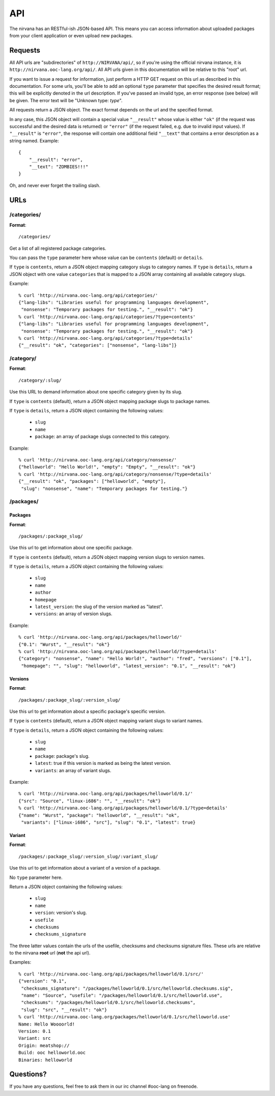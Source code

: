 API
===

The nirvana has an RESTful-ish JSON-based API. This means you can access information about uploaded packages from your
client application or even upload new packages.

Requests
--------

All API urls are "subdirectories" of ``http://NIRVANA/api/``, so if you're using the official nirvana
instance, it is ``http://nirvana.ooc-lang.org/api/``. All API urls given in this documentation will be
relative to this "root" url.

If you want to issue a request for information, just perform a HTTP GET request on this url as described in
this documentation. For some urls, you'll be able to add an optional ``type`` parameter that specifies
the desired result format; this will be explicitly denoted in the url description.
If you've passed an invalid type, an error response (see below) will be given. The error text will be
"Unknown type: *type*".

All requests return a JSON object. The exact format depends on the url and the specified format.

In any case, this JSON object will contain a special value ``"__result"`` whose value is either ``"ok"`` (if
the request was successful and the desired data is returned) or ``"error"`` (if the request failed, e.g. due to
invalid input values). If ``"__result"`` is ``"error"``, the response will contain one additional field ``"__text"``
that contains a error description as a string named. Example::

    {
	"__result": "error",
	"__text": "ZOMBIES!!!"
    }

Oh, and never ever forget the trailing slash.

URLs
----

/categories/
~~~~~~~~~~~~

**Format**::

    /categories/

Get a list of all registered package categories.

You can pass the ``type`` parameter here whose value can be ``contents`` (default) or ``details``.

If ``type`` is ``contents``, return a JSON object mapping category slugs to category names.
If ``type`` is ``details``, return a JSON object with one value ``categories`` that is mapped
to a JSON array containing all available category slugs.

Example::

    % curl 'http://nirvana.ooc-lang.org/api/categories/'
    {"lang-libs": "Libraries useful for programming languages development",
     "nonsense": "Temporary packages for testing.", "__result": "ok"}
    % curl 'http://nirvana.ooc-lang.org/api/categories/?type=contents'
    {"lang-libs": "Libraries useful for programming languages development",
     "nonsense": "Temporary packages for testing.", "__result": "ok"}
    % curl 'http://nirvana.ooc-lang.org/api/categories/?type=details'
    {"__result": "ok", "categories": ["nonsense", "lang-libs"]}

/category/
~~~~~~~~~~

**Format**::

    /category/:slug/

Use this URL to demand information about one specific category given by its slug.

If ``type`` is ``contents`` (default), return a JSON object mapping package slugs to
package names.

If ``type`` is ``details``, return a JSON object containing the following values:

 * ``slug``
 * ``name``
 * ``package``: an array of package slugs connected to this category.

Example::

    % curl 'http://nirvana.ooc-lang.org/api/category/nonsense/'
    {"helloworld": "Hello World!", "empty": "Empty", "__result": "ok"}
    % curl 'http://nirvana.ooc-lang.org/api/category/nonsense/?type=details'
    {"__result": "ok", "packages": ["helloworld", "empty"],
     "slug": "nonsense", "name": "Temporary packages for testing."}

/packages/
~~~~~~~~~~

Packages
^^^^^^^^

**Format**::

    /packages/:package_slug/

Use this url to get information about one specific package.

If ``type`` is ``contents`` (default), return a JSON object mapping version slugs to version names.

If ``type`` is ``details``, return a JSON object containing the following values:

 * ``slug``
 * ``name``
 * ``author``
 * ``homepage``
 * ``latest_version``: the slug of the version marked as "latest".
 * ``versions``: an array of version slugs.

Example::

    % curl 'http://nirvana.ooc-lang.org/api/packages/helloworld/'
    {"0.1": "Wurst", "__result": "ok"}
    % curl 'http://nirvana.ooc-lang.org/api/packages/helloworld/?type=details'
    {"category": "nonsense", "name": "Hello World!", "author": "fred", "versions": ["0.1"],
     "homepage": "", "slug": "helloworld", "latest_version": "0.1", "__result": "ok"}

Versions
^^^^^^^^

**Format**::
    
    /packages/:package_slug/:version_slug/

Use this url to get information about a specific package's specific version.

If ``type`` is ``contents`` (default), return a JSON object mapping variant slugs to variant names.

If ``type`` is ``details``, return a JSON object containing the following values:

 * ``slug``
 * ``name``
 * ``package``: package's slug.
 * ``latest``: true if this version is marked as being the latest version.
 * ``variants``: an array of variant slugs.

Example::

    % curl 'http://nirvana.ooc-lang.org/api/packages/helloworld/0.1/'
    {"src": "Source", "linux-i686": "", "__result": "ok"}
    % curl 'http://nirvana.ooc-lang.org/api/packages/helloworld/0.1/?type=details'
    {"name": "Wurst", "package": "helloworld", "__result": "ok",
     "variants": ["linux-i686", "src"], "slug": "0.1", "latest": true}

Variant
^^^^^^^

**Format**::
    
    /packages/:package_slug/:version_slug/:variant_slug/

Use this url to get information about a variant of a version of a package.

No ``type`` parameter here.

Return a JSON object containing the following values:

 * ``slug``
 * ``name``
 * ``version``: version's slug.
 * ``usefile``
 * ``checksums``
 * ``checksums_signature``

The three latter values contain the urls of the usefile, checksums and checksums signature files. These urls are
relative to the nirvana **root** url (**not** the api url).

Examples::

    % curl 'http://nirvana.ooc-lang.org/api/packages/helloworld/0.1/src/'
    {"version": "0.1",
     "checksums_signature": "/packages/helloworld/0.1/src/helloworld.checksums.sig",
     "name": "Source", "usefile": "/packages/helloworld/0.1/src/helloworld.use",
     "checksums": "/packages/helloworld/0.1/src/helloworld.checksums",
     "slug": "src", "__result": "ok"}
    % curl 'http://nirvana.ooc-lang.org/packages/helloworld/0.1/src/helloworld.use'
    Name: Hello Woooorld!
    Version: 0.1
    Variant: src
    Origin: meatshop://
    Build: ooc helloworld.ooc
    Binaries: helloworld

Questions?
----------

If you have any questions, feel free to ask them in our irc channel #ooc-lang on freenode.
